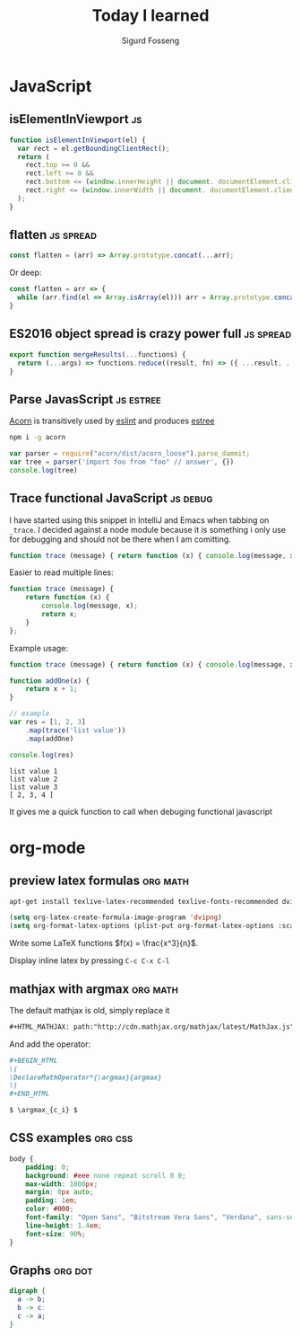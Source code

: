 #+TITLE: Today I learned
#+AUTHOR: Sigurd Fosseng
#+EMAIL: sigurd@fosseng.net
#+OPTIONS: H:2 num:nil toc:nil \n:nil @:t ::t |:t ^:{} _:{} *:t TeX:t LaTeX:t

* JavaScript
** isElementInViewport                                          :js:
   :PROPERTIES:
   :LEARNED: [2018-07-11 Wed 21:00]
   :END:
   #+begin_src javascript
     function isElementInViewport(el) {
       var rect = el.getBoundingClientRect();
       return (
         rect.top >= 0 &&
         rect.left >= 0 &&
         rect.bottom <= (window.innerHeight || document. documentElement.clientHeight) &&
         rect.right <= (window.innerWidth || document. documentElement.clientWidth)
       );
     }
   #+end_src

** flatten                                                       :js:spread:
   :PROPERTIES:
   :LEARNED: [2017-09-01 Tue 23:00]
   :END:

   #+begin_src javascript
     const flatten = (arr) => Array.prototype.concat(...arr);
   #+end_src
   
   Or deep:

   #+begin_src javascript
     const flatten = arr => {
       while (arr.find(el => Array.isArray(el))) arr = Array.prototype.concat(...arr)
     }
   #+end_src

** ES2016 object spread is crazy power full                       :js:spread:
   :PROPERTIES:
   :LEARNED: [2016-04-26 Tue 23:00]
   :END:

   #+begin_src javascript
     export function mergeResults(...functions) {
       return (...args) => functions.reduce((result, fn) => ({ ...result, ...fn(...args) }), {});
     }
   #+end_src

** Parse JavasScript                                              :js:estree:
   :PROPERTIES:
   :LEARNED:  <2016-03-29 Tue>
   :END:

   [[https://github.com/ternjs/acorn][Acorn]] is transitively used by [[http://eslint.org/][eslint]] and produces [[https://github.com/estree/estree][estree]]

   #+begin_src sh
   npm i -g acorn
   #+end_src

   #+begin_src js
   var parser = require("acorn/dist/acorn_loose").parse_dammit;
   var tree = parser('import foo from "foo" // answer', {})
   console.log(tree)
   #+end_src
** Trace functional JavaScript                                     :js:debug:
   :PROPERTIES:
   :LEARNED:  <2016-03-30 Wed>
   :END:

   I have started using this snippet in IntelliJ and Emacs when
   tabbing on =_trace=. I decided against a node module because it is
   something i only use for debugging and should not be there when I
   am comitting.

   #+begin_src js
     function trace (message) { return function (x) { console.log(message, x); return x; }}; // eslint-disable-line
   #+end_src

   #+RESULTS:

   Easier to read multiple lines:
   #+begin_src js
     function trace (message) {
         return function (x) {
             console.log(message, x);
             return x;
         }
     };
   #+end_src

   Example usage:
   #+begin_src js :results output :exports both
     function trace (message) { return function (x) { console.log(message, x); return x; }}; // eslint-disable-line

     function addOne(x) {
         return x + 1;
     }

     // example
     var res = [1, 2, 3]
         .map(trace('list value'))
         .map(addOne)

     console.log(res)
   #+end_src

   #+RESULTS:
   : list value 1
   : list value 2
   : list value 3
   : [ 2, 3, 4 ]

   It gives me a quick function to call when debuging functional javascript
* org-mode
** preview latex formulas                                          :org:math:
   :PROPERTIES:
   :LEARNED:  <2016-03-21 Mon>
   :END:

   #+begin_src sh :exports code
     apt-get install texlive-latex-recommended texlive-fonts-recommended dvipng
   #+end_src

   #+begin_src emacs-lisp :exports code
     (setq org-latex-create-formula-image-program 'dvipng)
     (setq org-format-latex-options (plist-put org-format-latex-options :scale 2.5))
   #+end_src

   Write some LaTeX functions \(f(x) = \frac{x^3}{n}\).

   Display inline latex by pressing ~C-c C-x C-l~

** mathjax with argmax                                             :org:math:
   :PROPERTIES:
   :LEARNED:  <2016-03-22 Tue>
   :END:

   The default mathjax is old, simply replace it

   #+begin_src org
     ,#+HTML_MATHJAX: path:"http://cdn.mathjax.org/mathjax/latest/MathJax.js"
   #+end_src

   And add the operator:
   #+begin_src org
     ,#+BEGIN_HTML
     \(
     \DeclareMathOperator*{\argmax}{argmax}
     \)
     ,#+END_HTML

     $ \argmax_{c_i} $
   #+end_src
** CSS examples                                                     :org:css:
   :PROPERTIES:
   :LEARNED:  <2016-03-27 Tue>
   :END:
   #+begin_src css
     body {
         padding: 0;
         background: #eee none repeat scroll 0 0;
         max-width: 1000px;
         margin: 0px auto;
         padding: 1em;
         color: #000;
         font-family: "Open Sans", "Bitstream Vera Sans", "Verdana", sans-serif;
         line-height: 1.4em;
         font-size: 90%;
     }
   #+end_src
** Graphs                                                           :org:dot:
   :PROPERTIES:
   :LEARNED:  <2016-03-27 Tue>
   :END:

   #+begin_src dot :file dot-example.png
     digraph {
       a -> b;
       b -> c:
       c -> a;
     }
   #+end_src

   #+RESULTS:
   [[file:dot-example.png]]
